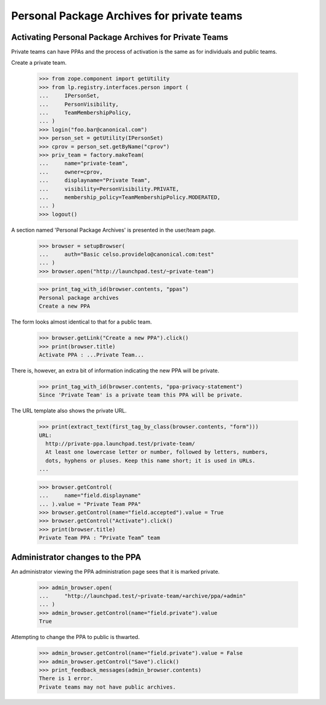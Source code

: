 Personal Package Archives for private teams
===========================================


Activating Personal Package Archives for Private Teams
------------------------------------------------------

Private teams can have PPAs and the process of activation is the same
as for individuals and public teams.

Create a private team.

    >>> from zope.component import getUtility
    >>> from lp.registry.interfaces.person import (
    ...     IPersonSet,
    ...     PersonVisibility,
    ...     TeamMembershipPolicy,
    ... )
    >>> login("foo.bar@canonical.com")
    >>> person_set = getUtility(IPersonSet)
    >>> cprov = person_set.getByName("cprov")
    >>> priv_team = factory.makeTeam(
    ...     name="private-team",
    ...     owner=cprov,
    ...     displayname="Private Team",
    ...     visibility=PersonVisibility.PRIVATE,
    ...     membership_policy=TeamMembershipPolicy.MODERATED,
    ... )
    >>> logout()

A section named 'Personal Package Archives' is presented in the
user/team page.

    >>> browser = setupBrowser(
    ...     auth="Basic celso.providelo@canonical.com:test"
    ... )
    >>> browser.open("http://launchpad.test/~private-team")

    >>> print_tag_with_id(browser.contents, "ppas")
    Personal package archives
    Create a new PPA

The form looks almost identical to that for a public team.

    >>> browser.getLink("Create a new PPA").click()
    >>> print(browser.title)
    Activate PPA : ...Private Team...

There is, however, an extra bit of information indicating the new PPA
will be private.

    >>> print_tag_with_id(browser.contents, "ppa-privacy-statement")
    Since 'Private Team' is a private team this PPA will be private.

The URL template also shows the private URL.

    >>> print(extract_text(first_tag_by_class(browser.contents, "form")))
    URL:
      http://private-ppa.launchpad.test/private-team/
      At least one lowercase letter or number, followed by letters, numbers,
      dots, hyphens or pluses. Keep this name short; it is used in URLs.
    ...


    >>> browser.getControl(
    ...     name="field.displayname"
    ... ).value = "Private Team PPA"
    >>> browser.getControl(name="field.accepted").value = True
    >>> browser.getControl("Activate").click()
    >>> print(browser.title)
    Private Team PPA : “Private Team” team


Administrator changes to the PPA
--------------------------------

An administrator viewing the PPA administration page sees that it is
marked private.

    >>> admin_browser.open(
    ...     "http://launchpad.test/~private-team/+archive/ppa/+admin"
    ... )
    >>> admin_browser.getControl(name="field.private").value
    True

Attempting to change the PPA to public is thwarted.

    >>> admin_browser.getControl(name="field.private").value = False
    >>> admin_browser.getControl("Save").click()
    >>> print_feedback_messages(admin_browser.contents)
    There is 1 error.
    Private teams may not have public archives.
